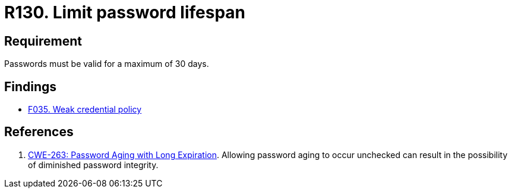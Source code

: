 :slug: rules/130/
:category: credentials
:description: This document details the security requirements related to credentials for access to sensitive information of the organization. In this requirement, it is recommended that the system does not allow its passwords to have a lifespan of more than 30 days.
:keywords: System, Requirement, Password, Validity, Security, Expiration
:rules: yes

= R130. Limit password lifespan

== Requirement

Passwords must be valid for a maximum of 30 days.

== Findings

* [inner]#link:/web/findings/035/[F035. Weak credential policy]#

== References

. [[r1]] link:https://cwe.mitre.org/data/definitions/263.html[CWE-263: Password Aging with Long Expiration].
Allowing password aging to occur unchecked can result in the possibility of
diminished password integrity. 
